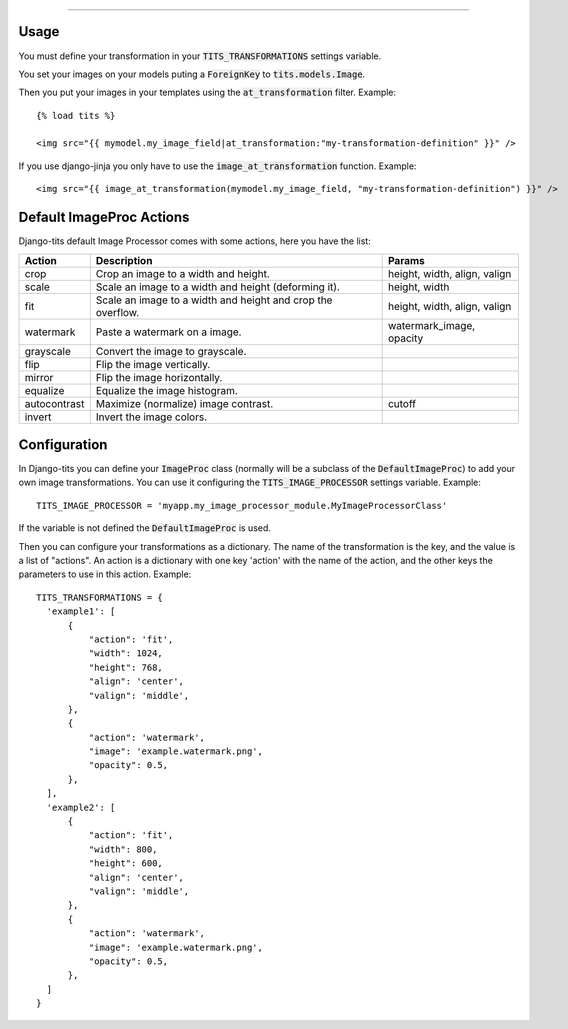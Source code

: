 .. image:: logo/logo.png

------

.. image:: https://travis-ci.org/jespino/django-tits.png?branch=master
    :target: https://travis-ci.org/jespino/django-tits

.. image:: https://coveralls.io/repos/jespino/django-tits/badge.png?branch=master
    :target: https://coveralls.io/r/jespino/django-tits?branch=master

.. image:: https://pypip.in/v/django-tits/badge.png
    :target: https://crate.io/packages/django-tits

.. image:: https://pypip.in/d/django-tits/badge.png
    :target: https://crate.io/packages/django-tits

Usage
~~~~~

You must define your transformation in your :code:`TITS_TRANSFORMATIONS` settings
variable.

You set your images on your models puting a :code:`ForeignKey` to
:code:`tits.models.Image`.

Then you put your images in your templates using the :code:`at_transformation` filter. Example::

  {% load tits %}

  <img src="{{ mymodel.my_image_field|at_transformation:"my-transformation-definition" }}" />

If you use django-jinja you only have to use the :code:`image_at_transformation` function. Example::

  <img src="{{ image_at_transformation(mymodel.my_image_field, "my-transformation-definition") }}" />


Default ImageProc Actions
~~~~~~~~~~~~~~~~~~~~~~~~~

Django-tits default Image Processor comes with some actions, here you have the
list:

+-----------------+-------------------------------+--------------------------+
| Action          | Description                   | Params                   |
+=================+===============================+==========================+
| crop            | Crop an image to a width and  | height, width, align,    |
|                 | height.                       | valign                   |
+-----------------+-------------------------------+--------------------------+
| scale           | Scale an image to a width and | height, width            |
|                 | height (deforming it).        |                          |
+-----------------+-------------------------------+--------------------------+
| fit             | Scale an image to a width and | height, width, align,    |
|                 | height and crop the overflow. | valign                   |
+-----------------+-------------------------------+--------------------------+
| watermark       | Paste a watermark on a image. | watermark_image, opacity |
+-----------------+-------------------------------+--------------------------+
| grayscale       | Convert the image to          |                          |
|                 | grayscale.                    |                          |
+-----------------+-------------------------------+--------------------------+
| flip            | Flip the image vertically.    |                          |
+-----------------+-------------------------------+--------------------------+
| mirror          | Flip the image horizontally.  |                          |
+-----------------+-------------------------------+--------------------------+
| equalize        | Equalize the image histogram. |                          |
+-----------------+-------------------------------+--------------------------+
| autocontrast    | Maximize (normalize) image    | cutoff                   |
|                 | contrast.                     |                          |
+-----------------+-------------------------------+--------------------------+
| invert          | Invert the image colors.      |                          |
+-----------------+-------------------------------+--------------------------+

Configuration
~~~~~~~~~~~~~

In Django-tits you can define your :code:`ImageProc` class (normally will be a subclass
of the :code:`DefaultImageProc`) to add your own image transformations. You can use it
configuring the :code:`TITS_IMAGE_PROCESSOR` settings variable. Example::

  TITS_IMAGE_PROCESSOR = 'myapp.my_image_processor_module.MyImageProcessorClass'

If the variable is not defined the :code:`DefaultImageProc` is used.

Then you can configure your transformations as a dictionary. The name of the
transformation is the key, and the value is a list of "actions". An action is a
dictionary with one key 'action' with the name of the action, and the other
keys the parameters to use in this action. Example::

  TITS_TRANSFORMATIONS = {
    'example1': [
        {
            "action": 'fit',
            "width": 1024,
            "height": 768,
            "align": 'center',
            "valign": 'middle',
        },
        {
            "action": 'watermark',
            "image": 'example.watermark.png',
            "opacity": 0.5,
        },
    ],
    'example2': [
        {
            "action": 'fit',
            "width": 800,
            "height": 600,
            "align": 'center',
            "valign": 'middle',
        },
        {
            "action": 'watermark',
            "image": 'example.watermark.png',
            "opacity": 0.5,
        },
    ]
  }

